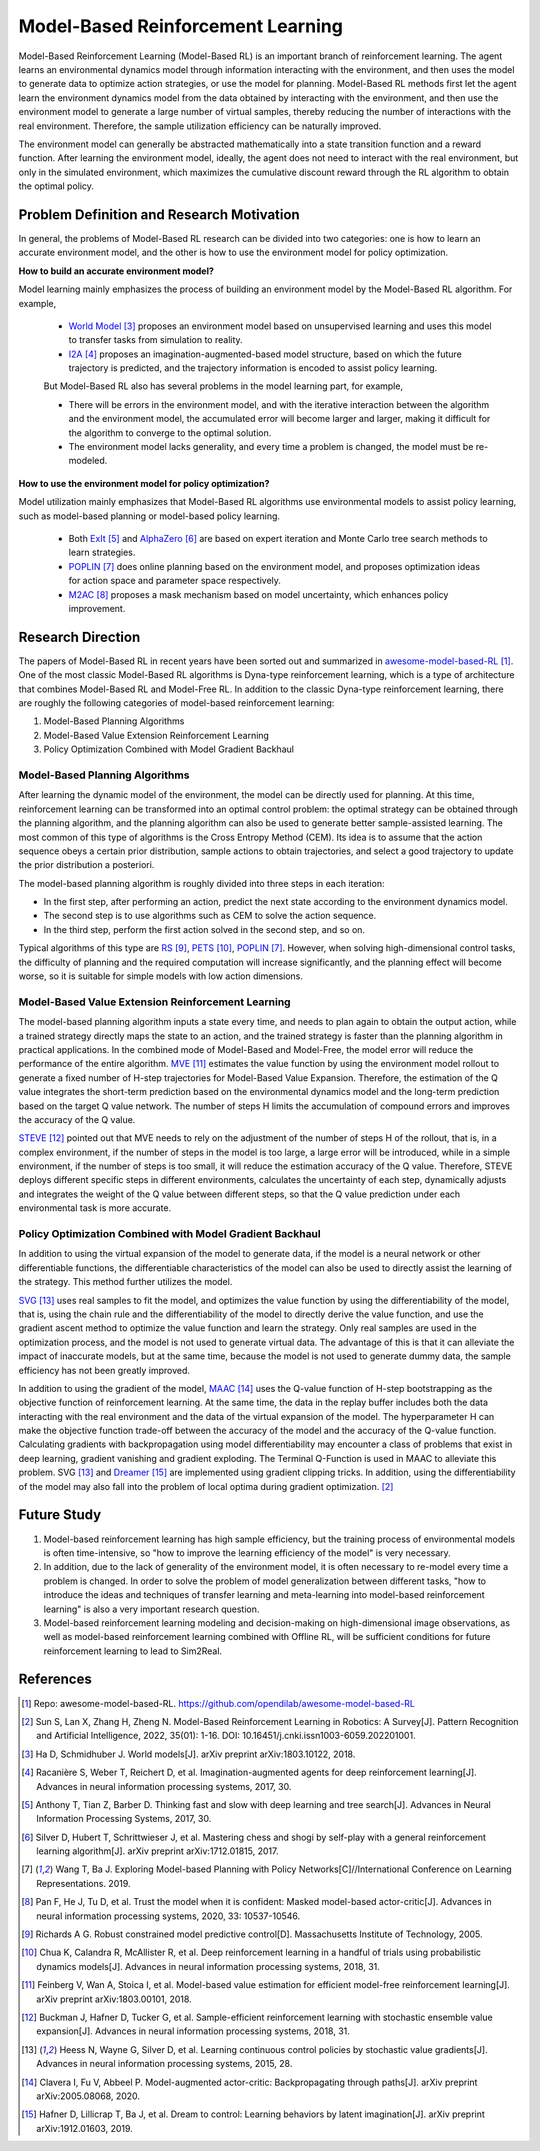 Model-Based Reinforcement Learning
######################################


Model-Based Reinforcement Learning (Model-Based RL) is an important branch of reinforcement learning. The agent learns an environmental dynamics model through information interacting with the environment, and then uses the model to generate data to optimize action strategies, or use the model for planning.
Model-Based RL methods first let the agent learn the environment dynamics model from the data obtained by interacting with the environment, and then use the environment model to generate a large number of virtual samples, thereby reducing the number of interactions with the real environment. Therefore, the sample utilization efficiency can be naturally improved.

.. image:: ./images/model-based_rl.png
  :align: center
  :scale: 55%

The environment model can generally be abstracted mathematically into a state transition function and a reward function.
After learning the environment model, ideally, the agent does not need to interact with the real environment, but only in the simulated environment, which maximizes the cumulative discount reward through the RL algorithm to obtain the optimal policy.


Problem Definition and Research Motivation
----------------------------------------------

In general, the problems of Model-Based RL research can be divided into two categories: one is how to learn an accurate environment model, and the other is how to use the environment model for policy optimization.

**How to build an accurate environment model?** 

Model learning mainly emphasizes the process of building an environment model by the Model-Based RL algorithm. For example, 

  - `World Model <https://worldmodels.github.io/>`_ [3]_ proposes an environment model based on unsupervised learning and uses this model to transfer tasks from simulation to reality.
  - `I2A <https://arxiv.org/abs/1707.06203>`_ [4]_ proposes an imagination-augmented-based model structure, based on which the future trajectory is predicted, and the trajectory information is encoded to assist policy learning.

  But Model-Based RL also has several problems in the model learning part, for example,

  - There will be errors in the environment model, and with the iterative interaction between the algorithm and the environment model, the accumulated error will become larger and larger, making it difficult for the algorithm to converge to the optimal solution.
  - The environment model lacks generality, and every time a problem is changed, the model must be re-modeled.

**How to use the environment model for policy optimization?**

Model utilization mainly emphasizes that Model-Based RL algorithms use environmental models to assist policy learning, such as model-based planning or model-based policy learning.

  - Both `ExIt <https://arxiv.org/abs/1705.08439>`_ [5]_ and `AlphaZero <https://arxiv.org/abs/1712.01815>`_ [6]_ are based on expert iteration and Monte Carlo tree search methods to learn strategies.
  - `POPLIN <https://openreview.net/forum?id=H1exf64KwH>`_ [7]_ does online planning based on the environment model, and proposes optimization ideas for action space and parameter space respectively.
  - `M2AC <https://arxiv.org/abs/2010.04893>`_ [8]_ proposes a mask mechanism based on model uncertainty, which enhances policy improvement.


Research Direction
--------------------

The papers of Model-Based RL in recent years have been sorted out and summarized in `awesome-model-based-RL <https://github.com/opendilab/awesome-model-based-RL>`_ [1]_.
One of the most classic Model-Based RL algorithms is Dyna-type reinforcement learning, which is a type of architecture that combines Model-Based RL and Model-Free RL.
In addition to the classic Dyna-type reinforcement learning, there are roughly the following categories of model-based reinforcement learning:

1. Model-Based Planning Algorithms

2. Model-Based Value Extension Reinforcement Learning

3. Policy Optimization Combined with Model Gradient Backhaul



Model-Based Planning Algorithms
^^^^^^^^^^^^^^^^^^^^^^^^^^^^^^^^^^

After learning the dynamic model of the environment, the model can be directly used for planning. At this time, reinforcement learning can be transformed into an optimal control problem: the optimal strategy can be obtained through the planning algorithm, and the planning algorithm can also be used to generate better sample-assisted learning. 
The most common of this type of algorithms is the Cross Entropy Method (CEM). Its idea is to assume that the action sequence obeys a certain prior distribution, sample actions to obtain trajectories, and select a good trajectory to update the prior distribution a posteriori. 

The model-based planning algorithm is roughly divided into three steps in each iteration:

- In the first step, after performing an action, predict the next state according to the environment dynamics model.
- The second step is to use algorithms such as CEM to solve the action sequence.
- In the third step, perform the first action solved in the second step, and so on.

Typical algorithms of this type are `RS <https://dspace.mit.edu/handle/1721.1/28914>`_ [9]_, `PETS <https://arxiv.org/abs/1805.12114>`_ [10]_, `POPLIN <https://openreview.net/forum?id=H1exf64KwH>`_ [7]_.
However, when solving high-dimensional control tasks, the difficulty of planning and the required computation will increase significantly, and the planning effect will become worse, so it is suitable for simple models with low action dimensions.



Model-Based Value Extension Reinforcement Learning
^^^^^^^^^^^^^^^^^^^^^^^^^^^^^^^^^^^^^^^^^^^^^^^^^^^^^

The model-based planning algorithm inputs a state every time, and needs to plan again to obtain the output action, while a trained strategy directly maps the state to an action, and the trained strategy is faster than the planning algorithm in practical applications.
In the combined mode of Model-Based and Model-Free, the model error will reduce the performance of the entire algorithm.
`MVE <https://arxiv.org/abs/1803.00101>`_ [11]_ estimates the value function by using the environment model rollout to generate a fixed number of H-step trajectories for Model-Based Value Expansion.
Therefore, the estimation of the Q value integrates the short-term prediction based on the environmental dynamics model and the long-term prediction based on the target Q value network. The number of steps H limits the accumulation of compound errors and improves the accuracy of the Q value.


`STEVE <https://arxiv.org/abs/1807.01675>`_ [12]_ pointed out that MVE needs to rely on the adjustment of the number of steps H of the rollout, that is, in a complex environment, if the number of steps in the model is too large, a large error will be introduced, while in a simple environment, if the number of steps is too small, it will reduce the estimation accuracy of the Q value.
Therefore, STEVE deploys different specific steps in different environments, calculates the uncertainty of each step, dynamically adjusts and integrates the weight of the Q value between different steps, so that the Q value prediction under each environmental task is more accurate.



Policy Optimization Combined with Model Gradient Backhaul
^^^^^^^^^^^^^^^^^^^^^^^^^^^^^^^^^^^^^^^^^^^^^^^^^^^^^^^^^^^^^

In addition to using the virtual expansion of the model to generate data, if the model is a neural network or other differentiable functions, the differentiable characteristics of the model can also be used to directly assist the learning of the strategy. This method further utilizes the model.

`SVG <https://arxiv.org/abs/1510.09142>`_ [13]_ uses real samples to fit the model, and optimizes the value function by using the differentiability of the model, that is, using the chain rule and the differentiability of the model to directly derive the value function, and use the gradient ascent method to optimize the value function and learn the strategy.
Only real samples are used in the optimization process, and the model is not used to generate virtual data.
The advantage of this is that it can alleviate the impact of inaccurate models, but at the same time, because the model is not used to generate dummy data, the sample efficiency has not been greatly improved.

In addition to using the gradient of the model, `MAAC <https://arxiv.org/abs/2005.08068>`_ [14]_ uses the Q-value function of H-step bootstrapping as the objective function of reinforcement learning.
At the same time, the data in the replay buffer includes both the data interacting with the real environment and the data of the virtual expansion of the model. The hyperparameter H can make the objective function trade-off between the accuracy of the model and the accuracy of the Q-value function.
Calculating gradients with backpropagation using model differentiability may encounter a class of problems that exist in deep learning, gradient vanishing and gradient exploding.
The Terminal Q-Function is used in MAAC to alleviate this problem. SVG [13]_ and `Dreamer <https://arxiv.org/abs/1912.01603>`_ [15]_ are implemented using gradient clipping tricks.
In addition, using the differentiability of the model may also fall into the problem of local optima during gradient optimization. [2]_



Future Study
-------------

1. Model-based reinforcement learning has high sample efficiency, but the training process of environmental models is often time-intensive, so "how to improve the learning efficiency of the model" is very necessary.

2. In addition, due to the lack of generality of the environment model, it is often necessary to re-model every time a problem is changed. In order to solve the problem of model generalization between different tasks, "how to introduce the ideas and techniques of transfer learning and meta-learning into model-based reinforcement learning" is also a very important research question.

3. Model-based reinforcement learning modeling and decision-making on high-dimensional image observations, as well as model-based reinforcement learning combined with Offline RL, will be sufficient conditions for future reinforcement learning to lead to Sim2Real.



References
-------------

.. [1] Repo: awesome-model-based-RL. https://github.com/opendilab/awesome-model-based-RL

.. [2] Sun S, Lan X, Zhang H, Zheng N. Model-Based Reinforcement Learning in Robotics: A Survey[J]. Pattern Recognition and Artificial Intelligence, 2022, 35(01): 1-16. DOI: 10.16451/j.cnki.issn1003-6059.202201001.

.. [3] Ha D, Schmidhuber J. World models[J]. arXiv preprint arXiv:1803.10122, 2018.

.. [4] Racanière S, Weber T, Reichert D, et al. Imagination-augmented agents for deep reinforcement learning[J]. Advances in neural information processing systems, 2017, 30.

.. [5] Anthony T, Tian Z, Barber D. Thinking fast and slow with deep learning and tree search[J]. Advances in Neural Information Processing Systems, 2017, 30.

.. [6] Silver D, Hubert T, Schrittwieser J, et al. Mastering chess and shogi by self-play with a general reinforcement learning algorithm[J]. arXiv preprint arXiv:1712.01815, 2017.

.. [7] Wang T, Ba J. Exploring Model-based Planning with Policy Networks[C]//International Conference on Learning Representations. 2019.

.. [8] Pan F, He J, Tu D, et al. Trust the model when it is confident: Masked model-based actor-critic[J]. Advances in neural information processing systems, 2020, 33: 10537-10546.

.. [9] Richards A G. Robust constrained model predictive control[D]. Massachusetts Institute of Technology, 2005.

.. [10] Chua K, Calandra R, McAllister R, et al. Deep reinforcement learning in a handful of trials using probabilistic dynamics models[J]. Advances in neural information processing systems, 2018, 31.

.. [11] Feinberg V, Wan A, Stoica I, et al. Model-based value estimation for efficient model-free reinforcement learning[J]. arXiv preprint arXiv:1803.00101, 2018.

.. [12] Buckman J, Hafner D, Tucker G, et al. Sample-efficient reinforcement learning with stochastic ensemble value expansion[J]. Advances in neural information processing systems, 2018, 31.

.. [13] Heess N, Wayne G, Silver D, et al. Learning continuous control policies by stochastic value gradients[J]. Advances in neural information processing systems, 2015, 28.

.. [14] Clavera I, Fu V, Abbeel P. Model-augmented actor-critic: Backpropagating through paths[J]. arXiv preprint arXiv:2005.08068, 2020.

.. [15] Hafner D, Lillicrap T, Ba J, et al. Dream to control: Learning behaviors by latent imagination[J]. arXiv preprint arXiv:1912.01603, 2019.
